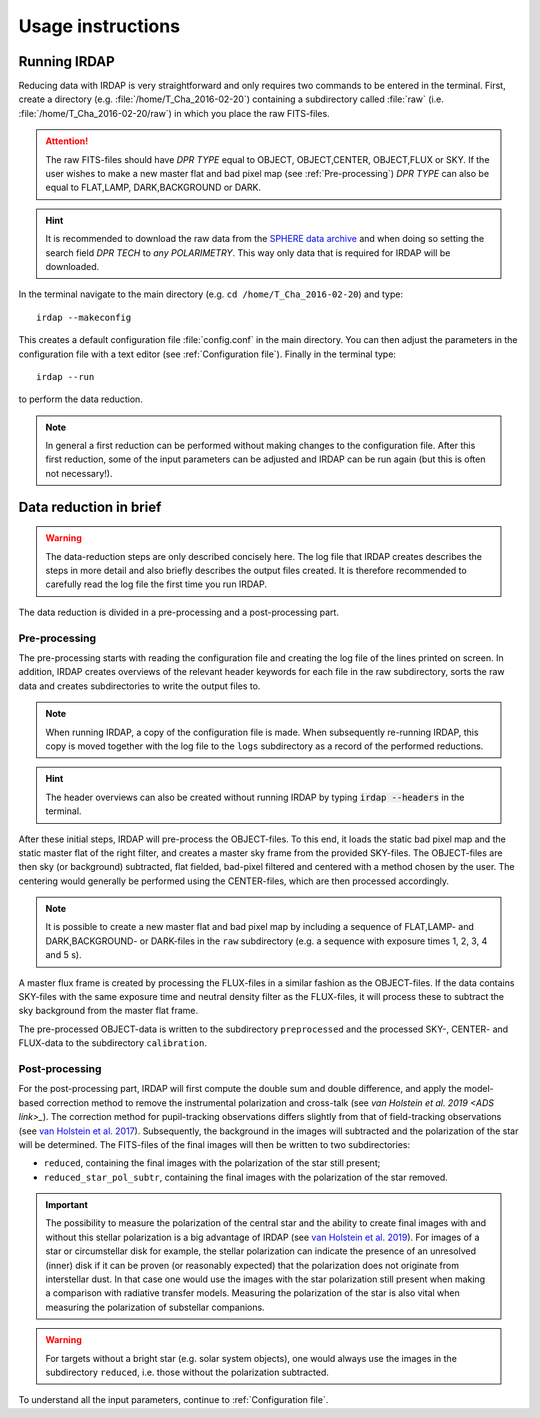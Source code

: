 
Usage instructions
==================

Running IRDAP
-------------

Reducing data with IRDAP is very straightforward and only requires two commands to be entered in the terminal. First, create a directory (e.g. :file:`/home/T_Cha_2016-02-20`) containing a subdirectory called :file:`raw` (i.e. :file:`/home/T_Cha_2016-02-20/raw`) in which you place the raw FITS-files. 

.. attention::
   The raw FITS-files should have `DPR TYPE` equal to OBJECT, OBJECT,CENTER, OBJECT,FLUX or SKY. If the user wishes to make a new master flat and bad pixel map (see :ref:`Pre-processing`) `DPR TYPE` can also be equal to FLAT,LAMP, DARK,BACKGROUND or DARK.

.. hint::
   It is recommended to download the raw data from the `SPHERE data archive <http://archive.eso.org/wdb/wdb/eso/sphere/form>`_ and when doing so setting the search field `DPR TECH` to `any POLARIMETRY`. This way only data that is required for IRDAP will be downloaded.
   
In the terminal navigate to the main directory (e.g. ``cd /home/T_Cha_2016-02-20``) and type:
::
 
   irdap --makeconfig

This creates a default configuration file :file:`config.conf` in the main directory. 
You can then adjust the parameters in the configuration file with a text 
editor (see :ref:`Configuration file`). Finally in the terminal type:
::

   irdap --run

to perform the data reduction. 

.. note::
	In general a first reduction can be performed without making changes to the configuration file. After this first reduction, some of the input parameters can be adjusted and IRDAP can be run again (but this is often not necessary!).
 
Data reduction in brief
-----------------------

.. warning::
   The data-reduction steps are only described concisely here. The log file that IRDAP creates describes the steps in more detail and also briefly describes the output files created. It is therefore recommended to carefully read the log file the first time you run IRDAP.

The data reduction is divided in a pre-processing and a post-processing part. 

Pre-processing
~~~~~~~~~~~~~~ 
 
The pre-processing starts with reading the configuration file and creating the log file of the lines printed on screen. In addition, IRDAP creates overviews of the relevant header keywords for each file in the raw subdirectory, sorts the raw data and creates subdirectories to write the output files to.

.. note::
   When running IRDAP, a copy of the configuration file is made. When subsequently re-running IRDAP, this copy is moved together with the log file to the ``logs`` subdirectory as a record of the performed reductions. 

.. hint::
   The header overviews can also be created without running IRDAP by typing :code:`irdap --headers` in the terminal.

After these initial steps, IRDAP will pre-process the OBJECT-files. To this end, it loads the static bad pixel map and the static master flat of the right filter, and creates a master sky frame from the provided SKY-files. The OBJECT-files are then sky (or background) subtracted, flat fielded, bad-pixel filtered and centered with a method chosen by the user. The centering would generally be performed using the CENTER-files, which are then processed accordingly.

.. note::
   It is possible to create a new master flat and bad pixel map by including a sequence of FLAT,LAMP- and DARK,BACKGROUND- or DARK-files in the ``raw`` subdirectory (e.g. a sequence with exposure times 1, 2, 3, 4 and 5 s).    
   
A master flux frame is created by processing the FLUX-files in a similar fashion as the OBJECT-files. If the data contains SKY-files with the same exposure time and neutral density filter as the FLUX-files, it will process these to subtract the sky background from the master flat frame. 

The pre-processed OBJECT-data is written to the subdirectory ``preprocessed`` and the processed SKY-, CENTER- and FLUX-data to the subdirectory ``calibration``.

Post-processing
~~~~~~~~~~~~~~~

For the post-processing part, IRDAP will first compute the double sum and double difference, and apply the model-based correction method to remove the instrumental polarization and cross-talk (see `van Holstein et al. 2019 <ADS link>_`). The correction method for pupil-tracking observations differs slightly from that of field-tracking observations (see `van Holstein et al. 2017 <https://ui.adsabs.harvard.edu/abs/2017SPIE10400E..15V>`_). Subsequently, the background in the images will subtracted and the polarization of the star will be determined. The FITS-files of the final images will then be written to two subdirectories: 

- ``reduced``, containing the final images with the polarization of the star still present;
- ``reduced_star_pol_subtr``, containing the final images with the polarization of the star removed.

.. important::
   The possibility to measure the polarization of the central star and the ability to create final images with and without this stellar polarization is a big advantage of IRDAP (see `van Holstein et al. 2019 <ADS link>`_). For images of a star or circumstellar disk for example, the stellar polarization can indicate the presence of an unresolved (inner) disk if it can be proven (or reasonably expected) that the polarization does not originate from interstellar dust. In that case one would use the images with the star polarization still present when making a comparison with radiative transfer models. Measuring the polarization of the star is also vital when measuring the polarization of substellar companions.
   
.. warning::
   For targets without a bright star (e.g. solar system objects), one would always use the images in the subdirectory ``reduced``, i.e. those without the polarization subtracted.

To understand all the input parameters, continue to :ref:`Configuration file`. 